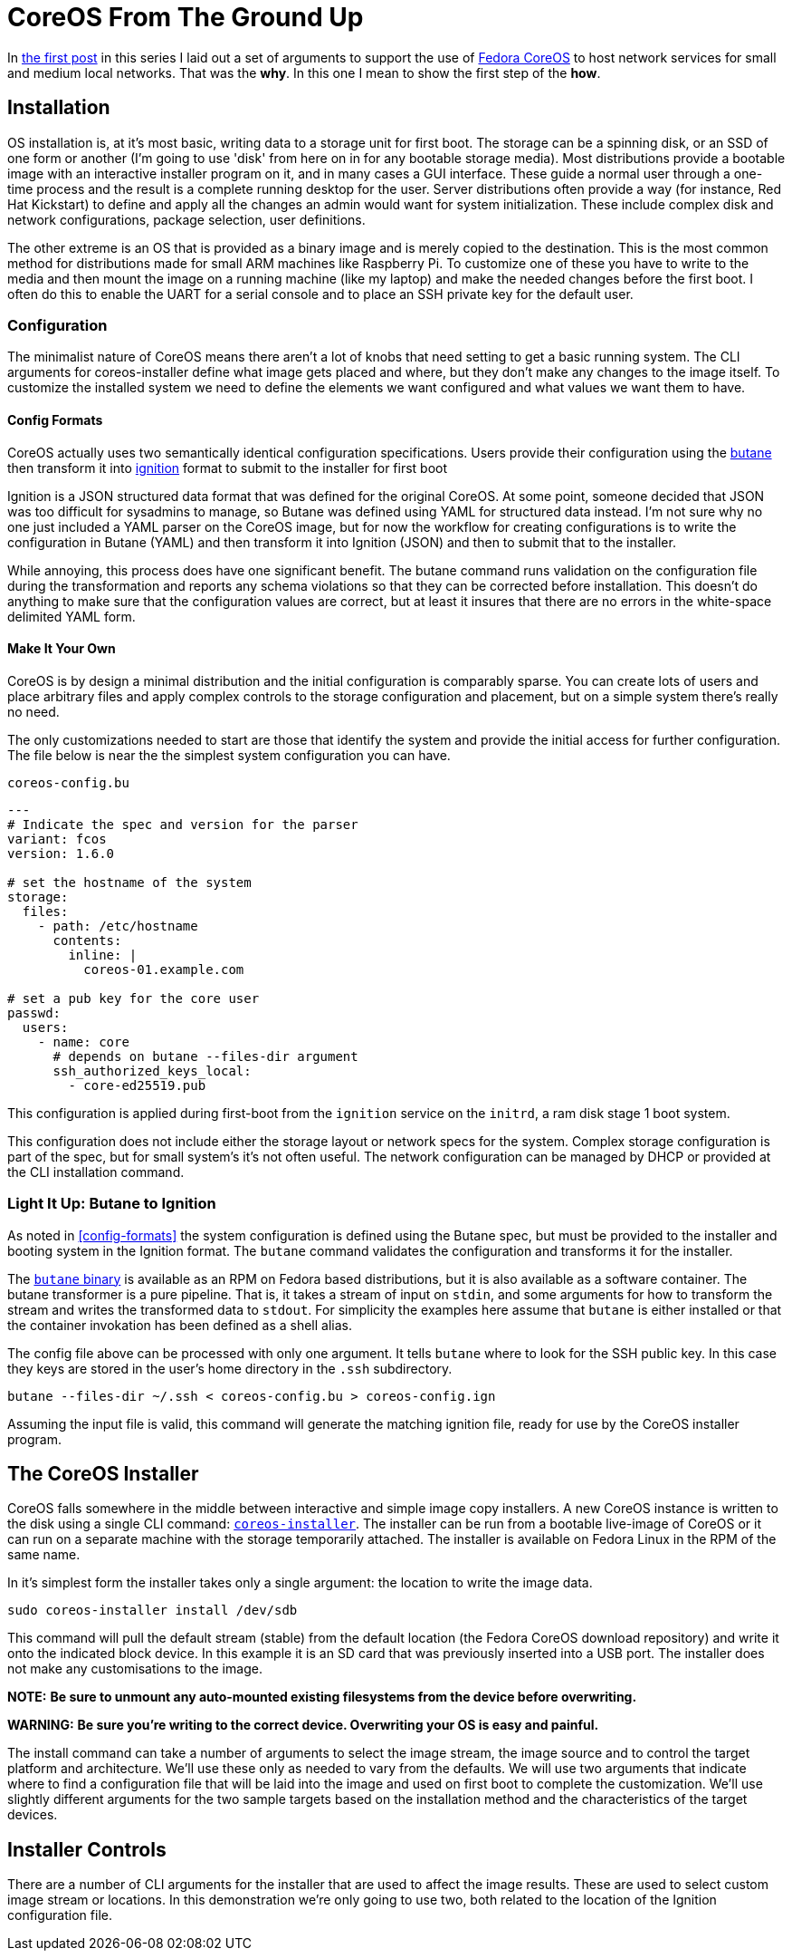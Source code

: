 = CoreOS From The Ground Up

In https://electron-swamp.blogspot.com/2025/01/the-case-for-coreos-network.html[the
first post] in this series I laid out a set of arguments to support
the use of https://fedoraproject.org/coreos[Fedora CoreOS] to host
network services for small and medium local networks. That was the
*why*. In this one I mean to show the first step of the *how*.

==  Installation

OS installation is, at it's most basic, writing data to a storage unit
for first boot. The storage can be a spinning disk, or an SSD of
one form or another (I'm going to use 'disk' from here on in for
any bootable storage media). Most distributions provide a bootable
image with an interactive installer program on it, and in many
cases a GUI interface. These guide a normal user through a
one-time process and the result is a complete running desktop for
the user. Server distributions often provide a way (for instance,
Red Hat Kickstart) to define and apply all the changes an admin
would want for system initialization. These include complex disk
and network configurations, package selection, user definitions.

The other extreme is an OS that is provided as a binary image and is
merely copied to the destination. This is the most common method for
distributions made for small ARM machines like Raspberry Pi. To
customize one of these you have to write to the media and then mount
the image on a running machine (like my laptop) and make the needed
changes before the first boot. I often do this to enable the UART for
a serial console and to place an SSH private key for the default user.

=== Configuration

The minimalist nature of CoreOS means there aren't a lot of knobs that
need setting to get a basic running system. The CLI arguments for
coreos-installer define what image gets placed and where, but they
don't make any changes to the image itself. To customize the installed
system we need to define the elements we want configured and what
values we want them to have.

==== Config Formats

CoreOS actually uses two semantically identical configuration
specifications. Users provide their configuration using the
https://coreos.github.io/butane/[butane] then transform it into
https://coreos.github.io/ignition/[ignition] format to submit to the
installer for first boot

Ignition is a JSON structured data format that was defined for the
original CoreOS. At some point, someone decided that JSON was too
difficult for sysadmins to manage, so Butane was defined using YAML
for structured data instead. I'm not sure why no one just included a
YAML parser on the CoreOS image, but for now the workflow for creating
configurations is to write the configuration in Butane (YAML) and then
transform it into Ignition (JSON) and then to submit that to the
installer.

While annoying, this process does have one significant benefit. The
butane command runs validation on the configuration file during the
transformation and reports any schema violations so that they can be
corrected before installation. This doesn't do anything to make sure
that the configuration values are correct, but at least it insures
that there are no errors in the white-space delimited YAML form.

==== Make It Your Own

CoreOS is by design a minimal distribution and the initial
configuration is comparably sparse. You can create lots of users and
place arbitrary files and apply complex controls to the storage
configuration and placement, but on a simple system there's really no need.

The only customizations needed to start are those that identify the
system and provide the initial access for further configuration. The
file below is near the the simplest system configuration you can have.

[source, yaml]
.`coreos-config.bu`
----
---
# Indicate the spec and version for the parser
variant: fcos
version: 1.6.0

# set the hostname of the system
storage:
  files:
    - path: /etc/hostname
      contents:
        inline: |
          coreos-01.example.com

# set a pub key for the core user
passwd:
  users:
    - name: core
      # depends on butane --files-dir argument
      ssh_authorized_keys_local:
        - core-ed25519.pub
----

This configuration is applied during first-boot from the `ignition`
service on the `initrd`, a ram disk stage 1 boot system.

This configuration does not include either the storage layout or network
specs for the system. Complex storage configuration is part of the
spec, but for small system's it's not often useful. The network
configuration can be managed by DHCP or provided at the CLI
installation command.

=== Light It Up: Butane to Ignition

As noted in <<config-formats>> the system configuration is defined
using the Butane spec, but must be provided to the installer and
booting system in the Ignition format. The `butane` command validates
the configuration and transforms it for the installer.

The https://coreos.github.io/butane/getting-started[`butane` binary]
is available as an RPM on Fedora based distributions, but it is also
available as a software container. The butane transformer is a pure
pipeline. That is, it takes a stream of input on `stdin`, and some
arguments for how to transform the stream and writes the transformed
data to `stdout`. For simplicity the examples here assume that
`butane` is either installed or that the container invokation has been
defined as a shell alias.

The config file above can be processed with only one argument. It
tells `butane` where to look for the SSH public key. In this case they
keys are stored in the user's home directory in the `.ssh` subdirectory.

[source, bash]
----
butane --files-dir ~/.ssh < coreos-config.bu > coreos-config.ign
----

Assuming the input file is valid, this command will generate the
matching ignition file, ready for use by the CoreOS installer program.

== The CoreOS Installer

CoreOS falls somewhere in the middle between interactive and simple
image copy installers.  A new CoreOS instance is written to the disk
using a single CLI command:
`https://github.com/coreos/coreos-installer[coreos-installer]`. The
installer can be run from a bootable live-image of CoreOS or it can
run on a separate machine with the storage temporarily attached. The
installer is available on Fedora Linux in the RPM of the same name.
	
In it's simplest form the installer takes only a single argument: the
location to write the image data.

[source, bash]
----
sudo coreos-installer install /dev/sdb
----

This command will pull the default stream (stable) from the default
location (the Fedora CoreOS download repository) and write it onto the
indicated block device. In this example it is an SD card that was
previously inserted into a USB port. The installer does not make any
customisations to the image.

**NOTE:** *Be sure to unmount any auto-mounted existing filesystems from the device before overwriting.*

**WARNING:** *Be sure you're writing to the correct device. Overwriting your OS is easy and painful.*

The install command can take a number of arguments to select the image
stream, the image source and to control the target platform and
architecture. We'll use these only as needed to vary from the
defaults. We will use two arguments that indicate where to find a
configuration file that will be laid into the image and used on first
boot to complete the customization. We'll use slightly different
arguments for the two sample targets based on the installation method
and the characteristics of the target devices.

== Installer Controls

There are a number of CLI arguments for the installer that are used to affect the
image results. These are used to select custom image stream
or locations. In this demonstration we're only going to use two, both
related to the location of the Ignition configuration file.


 
